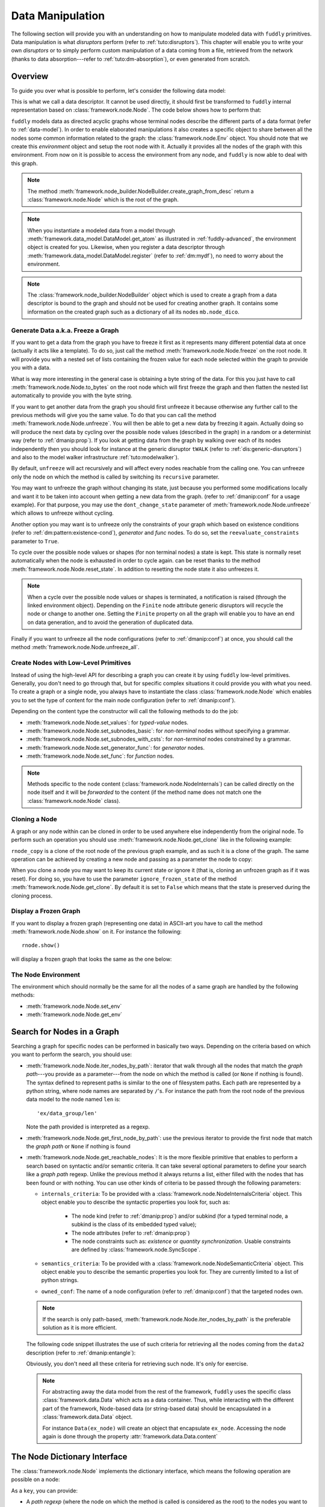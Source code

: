 .. _data-manip:

Data Manipulation
*****************

The following section will provide you with an understanding on how to manipulate modeled data
with ``fuddly`` primitives. Data manipulation is what *disruptors* perform (refer to :ref:`tuto:disruptors`).
This chapter will enable you to write your own *disruptors* or to simply perform custom
manipulation of a data coming from a file, retrieved from the network (thanks to data
absorption---refer to :ref:`tuto:dm-absorption`), or even generated from scratch.


Overview
========

To guide you over what is possible to perform, let's consider the following data model:

.. code-block:: python
   :linenos:

    from framework.node import *
    from framework.value_types import *
    from framework.node_builder import *

     example_desc = \
     {'name': 'ex',
      'contents': [
          {'name': 'data0',
           'contents': String(values=['Plip', 'Plop']) },

          {'name': 'data_group',
           'contents': [

              {'name': 'len',
               'mutable': False,
               'contents': LEN(vt=UINT8, after_encoding=False),
               'node_args': 'data1',
               'absorb_csts': AbsFullCsts(contents=False)},

              {'name': 'data1',
               'contents': String(values=['Test!', 'Hello World!']) },

              {'name': 'data2',
               'qty': (1,3),
               'semantics': ['sem1', 'sem2'],
               'contents': UINT16_be(min=10, max=0xa0ff),
               'alt': [
                    {'conf': 'alt1',
                     'contents': SINT8(values=[1,4,8])},
                    {'conf': 'alt2',
                     'contents': UINT16_be(min=0xeeee, max=0xff56)} ]},

              {'name': 'data3',
               'semantics': ['sem2'],
               'sync_qty_with': 'data2',
               'contents': UINT8(values=[30,40,50]),
               'alt': [
                    {'conf': 'alt1',
                     'contents': SINT8(values=[1,4,8])}]},
             ]},

          {'name': 'data4',
           'contents': String(values=['Red', 'Green', 'Blue']) }
      ]}


This is what we call a data descriptor. It cannot be used directly, it should first be
transformed to ``fuddly`` internal representation based on :class:`framework.node.Node`.
The code below shows how to perform that:

.. code-block:: python
   :linenos:

    nb = NodeBuilder()
    rnode = nb.create_graph_from_desc(example_desc)
    rnode.set_env(Env())


``fuddly`` models data as directed acyclic graphs whose terminal
nodes describe the different parts of a data format (refer to :ref:`data-model`). In order to
enable elaborated manipulations it also creates a specific object to share between all the nodes
some common information related to the graph: the :class:`framework.node.Env` object. You should
note that we create this *environment* object and setup the root node with it. Actually it
provides all the nodes of the graph with this environment. From now on it is possible to access
the environment from any node, and ``fuddly`` is now able to deal with this graph.

.. note:: The method :meth:`framework.node_builder.NodeBuilder.create_graph_from_desc` return a
   :class:`framework.node.Node` which is the root of the graph.

.. note:: When you instantiate a modeled data from a model through
   :meth:`framework.data_model.DataModel.get_atom` as illustrated in :ref:`fuddly-advanced`,
   the environment object is created for you. Likewise, when you register a data descriptor through
   :meth:`framework.data_model.DataModel.register` (refer to :ref:`dm:mydf`), no need to worry
   about the environment.

.. note:: The :class:`framework.node_builder.NodeBuilder` object which is used to create a
   graph from a data descriptor is bound to the graph and should not be used for creating another
   graph. It contains some information on the created graph such as a dictionary of all its
   nodes ``mb.node_dico``.


.. _dmanip:freeze:

Generate Data a.k.a. Freeze a Graph
-----------------------------------

If you want to get a data from the graph you have to freeze it first as it represents many
different potential data at once (actually it acts like a template). To do so, just call the method
:meth:`framework.node.Node.freeze` on the root node. It will provide you with a nested set of
lists containing the frozen value for each node selected within the graph to provide you with a data.

What is way more interesting in the general case is obtaining a byte string of the data. For
this you just have to call :meth:`framework.node.Node.to_bytes` on the root node which will
first freeze the graph and then flatten the nested list automatically to provide you with
the byte string.

If you want to get another data from the graph you should first unfreeze it because otherwise any
further call to the previous methods will give you the same value. To do that you can call the
method :meth:`framework.node.Node.unfreeze`. You will then be able to get a new data by
freezing it again. Actually doing so will produce the next data by cycling over the possible
node values (described in the graph) in a random or a determinist way (refer to :ref:`dmanip:prop`).
If you look at getting data from the graph by walking over each of its nodes independently then
you should look for instance at the generic disruptor ``tWALK`` (refer to :ref:`dis:generic-disruptors`)
and also to the model walker infrastructure :ref:`tuto:modelwalker`).

By default, ``unfreeze`` will act recursively and will affect every nodes reachable from the calling
one. You can unfreeze only the node on which the method is called by switching its ``recursive``
parameter.

You may want to unfreeze the graph without changing its state, just because you performed some
modifications locally and want it to be taken into account when getting a new data from the graph.
(refer to :ref:`dmanip:conf` for a usage example). For that purpose, you may use the
``dont_change_state`` parameter of :meth:`framework.node.Node.unfreeze` which allows
to unfreeze without cycling.

Another option you may want is to unfreeze only the constraints of your graph which based on
existence conditions (refer to :ref:`dm:pattern:existence-cond`), *generator*  and *func* nodes.
To do so, set the ``reevaluate_constraints`` parameter to ``True``.

To cycle over the possible node values or shapes (for non terminal nodes) a state is kept.
This state is normally reset automatically when the node is exhausted in order to cycle again.
can be reset thanks to the method :meth:`framework.node.Node.reset_state`. In
addition to resetting the node state it also unfreezes it.

.. note:: When a cycle over the possible node values or shapes is terminated, a notification is
   raised (through the linked environment object). Depending on the ``Finite`` node attribute
   generic disruptors will recycle the node or change to another one. Setting the ``Finite``
   property on all the graph will enable you to have an end on data generation, and to avoid
   the generation of duplicated data.

Finally if you want to unfreeze all the node configurations (refer to :ref:`dmanip:conf`) at
once, you should call the method :meth:`framework.node.Node.unfreeze_all`.


.. _dmanip:node:

Create Nodes with Low-Level Primitives
--------------------------------------

Instead of using the high-level API for describing a graph you can create it by using ``fuddly``
low-level primitives. Generally, you don't need to go through that, but for specific
complex situations it could provide you with what you need. To create a graph or a single node,
you always have to instantiate the class :class:`framework.node.Node` which enables you to set
the type of content for the main node configuration (refer to :ref:`dmanip:conf`).

Depending on the content type the constructor will call the following methods to do the
job:

- :meth:`framework.node.Node.set_values`: for *typed-value* nodes.
- :meth:`framework.node.Node.set_subnodes_basic`: for *non-terminal* nodes without specifying a
  grammar.
- :meth:`framework.node.Node.set_subnodes_with_csts`: for *non-terminal* nodes constrained by
  a grammar.
- :meth:`framework.node.Node.set_generator_func`: for *generator* nodes.
- :meth:`framework.node.Node.set_func`: for *function* nodes.


.. note::
   Methods specific to the node content (:class:`framework.node.NodeInternals`) can be
   called directly on the node itself and it will be *forwarded* to the content (if the method name
   does not match one the :class:`framework.node.Node` class).

.. seealso::
   If you want to learn more about the specific operations that can be performed on each kind of
   content (whose base class is :class:`framework.node.NodeInternals`), refer to the related
   class, namely:

   - :class:`framework.node.NodeInternals_TypedValue`
   - :class:`framework.node.NodeInternals_NonTerm`
   - :class:`framework.node.NodeInternals_GenFunc`
   - :class:`framework.node.NodeInternals_Func`



Cloning a Node
--------------

A graph or any node within can be cloned in order to be used anywhere else independently from the
original node. To perform such an operation you should use
:meth:`framework.node.Node.get_clone` like in the following example:

.. code-block:: python
   :linenos:

    rnode_copy = rnode.get_clone('mycopy')

``rnode_copy`` is a clone of the root node of the previous graph example, and as such it is a
clone of the graph. The same operation can be achieved by creating a new node and passing as a
parameter the node to copy:

.. code-block:: python
   :linenos:

    rnode_copy = Node('mycopy', base_node=rnode, new_env=True)


When you clone a node you may want to keep its current state or ignore it (that is, cloning
an unfrozen graph as if it was reset). For doing so, you have to use the parameter
``ignore_frozen_state`` of the method :meth:`framework.node.Node.get_clone`. By default it is
set to ``False`` which means that the state is preserved during the cloning process.


Display a Frozen Graph
----------------------

If you want to display a frozen graph (representing one data) in ASCII-art you have to call the
method :meth:`framework.node.Node.show` on it. For instance the following::

    rnode.show()

will display a frozen graph that looks the same as the one below:

.. figure::  images/ex_show.png
   :align:   center
   :scale:   100 %


The Node Environment
--------------------

The environment which should normally be the same for all the nodes of a same graph are handled
by the following methods:

- :meth:`framework.node.Node.set_env`
- :meth:`framework.node.Node.get_env`


.. _dmanip:search:

Search for Nodes in a Graph
===========================

Searching a graph for specific nodes can be performed in basically two ways. Depending on the
criteria based on which you want to perform the search, you should use:

- :meth:`framework.node.Node.iter_nodes_by_path`: iterator that walk through all the nodes that match the
  *graph path*---you provide as a parameter---from the node on which the method is called (or
  ``None`` if nothing is found). The syntax defined to represent paths is similar to the one of
  filesystem paths. Each path are represented by a python string, where node names are
  separated by ``/``'s. For instance the path from the root node of the previous data model to
  the node named ``len`` is::

      'ex/data_group/len'

  Note the path provided is interpreted as a regexp.

- :meth:`framework.node.Node.get_first_node_by_path`: use the previous iterator to provide the first
  node that match the *graph path* or ``None`` if nothing is found

- :meth:`framework.node.Node.get_reachable_nodes`: It is the more flexible primitive that
  enables to perform a search based on syntactic and/or semantic criteria. It can take several
  optional parameters to define your search like a *graph path* regexp. Unlike the previous method
  it always returns a list, either filled with the nodes that has been found or with nothing.
  You can use other kinds of criteria to be passed through the following parameters:

  + ``internals_criteria``: To be provided with a :class:`framework.node.NodeInternalsCriteria`
    object. This object enable you to describe the syntactic properties you look for, such as:

     - The node kind (refer to :ref:`dmanip:prop`) and/or subkind (for a typed terminal node, a
       subkind is the class of its embedded typed value);

     - The node attributes (refer to :ref:`dmanip:prop`)

     - The node constraints such as: *existence* or *quantity synchronization*. Usable
       constraints are defined by :class:`framework.node.SyncScope`.


  + ``semantics_criteria``: To be provided with a :class:`framework.node.NodeSemanticCriteria`
    object. This object enable you to describe the semantic properties you look for. They are
    currently limited to a list of python strings.

  + ``owned_conf``: The name of a node configuration (refer to :ref:`dmanip:conf`) that
    the targeted nodes own.

  .. note:: If the search is only path-based, :meth:`framework.node.Node.iter_nodes_by_path` is the
     preferable solution as it is more efficient.

  The following code snippet illustrates the use of such criteria for retrieving all the nodes
  coming from the ``data2`` description (refer to :ref:`dmanip:entangle`):

  .. code-block:: python
     :linenos:

     from framework.plumbing import *
     from framework.node import *
     from framework.value_types import *

     fmk = FmkPlumbing()
     fmk.start()

     fmk.run_project(name='tuto')

     ex_node = fmk.dm.get_atom('ex')
     ex_node.freeze()

     ic = NodeInternalsCriteria(mandatory_attrs=[NodeInternals.Mutable],
                                node_kinds=[NodeInternals_TypedValue],
                                negative_node_subkinds=[String],
                                negative_csts=[SyncScope.Qty])

     sc = NodeSemanticsCriteria(mandatory_criteria=['sem1', 'sem2'])

     ex_node.get_reachable_nodes(internals_criteria=ic, semantics_criteria=sc,
                                 owned_conf='alt2')

  Obviously, you don't need all these criteria for retrieving such node. It's only for
  exercise.

  .. note:: For abstracting away the data model from the rest of the framework, ``fuddly`` uses the
     specific class :class:`framework.data.Data` which acts as a data container.
     Thus, while interacting with the different part of the framework, Node-based data
     (or string-based data) should be encapsulated
     in a :class:`framework.data.Data` object.

     For instance ``Data(ex_node)`` will create an object that encapsulate ``ex_node``.
     Accessing the node again is done through the property :attr:`framework.data.Data.content`



The Node Dictionary Interface
=============================

The :class:`framework.node.Node` implements the dictionary interface, which means the
following operation are possible on a node:

.. code-block:: python
   :linenos:

   node[key]           # reading operation

   node[key] = value   # writing operation

As a ``key``, you can provide:

- A *path regexp* (where the node on which the method is called is considered as the root) to the
  nodes you want to reach. A list of the nodes will be returned for the reading operation
  (or ``None`` if the path match nothing), and
  for the writing operation all the matching nodes will get the new value.
  The reading operation is equivalent to calling
  :meth:`framework.node.Node.iter_nodes_by_path` on the node and providing the parameter
  ``path_regexp`` with your path (except the method will return a python generator instead of a list).

  The following python code snippet illustrate the access to the node named ``len`` to
  retrieve its byte string representation:

   .. code-block:: python
      :linenos:

      rnode['ex/data_group/len'][0].to_bytes()

      # same as:
      rnode.get_first_node_by_path('ex/data_group/len').to_bytes()


- A :class:`framework.node.NodeInternalsCriteria` that match the internal
  attributes of interest of the nodes you want to retrieve and which are reachable from the
  current node. It is equivalent to calling :meth:`framework.node.Node.get_reachable_nodes`
  on the node and providing the parameter ``internals_criteria`` with your criteria object. A
  list will always be returned, either empty or containing the nodes of interest.

- A :class:`framework.node.NodeSemanticsCriteria` that match the internal
  attributes of interest of the nodes you want to retrieve and which are reachable from the
  current node. It is equivalent to calling :meth:`framework.node.Node.get_reachable_nodes`
  on the node and providing the parameter ``semantics_criteria`` with the criteria object. A list
  will always be returned, either empty or containing the nodes of interest.


.. seealso:: To learn how to create criteria objects refer to :ref:`dmanip:search`.


As a ``value``, you can provide:

- A :class:`framework.node.Node`: In this case the method
  :meth:`framework.node.Node.set_contents` will be called on the node with the *node* as
  parameter.

- A :class:`framework.node.NodeSemantics`: In this case the method
  :meth:`framework.node.Node.set_semantics` will be called on the node with the *semantics* as
  parameter.

- A python integer: In this case the method :meth:`framework.value_types.INT.set_raw_values` of the
  *INT* object embedded in the targeted node will be called with the *integer* as parameter.
  (Have to be only used with typed-value nodes embedding an ``INT``.)

- A byte string: In this case the method :meth:`framework.node.Node.absorb` will be called
  on the node with the *byte string* as parameter.


.. warning:: These methods should generally be called on a frozen graph.


Change a Node
=============

You can change the content of a specific node by absorbing a new content (refer to
:ref:`dmanip:abs`).

You can also temporarily change the node value of a terminal node (until the next time
:meth:`framework.node.Node.unfreeze` is called on it) with the method
:meth:`framework.node.Node.set_frozen_value` (refer to :ref:`dmanip:freeze`).

But if you want to make some more disruptive change and change a terminal
node to a non-terminal node for instance, you have two options.
Either you do it from scratch and you leverage the function described in the section
:ref:`dmanip:node`. For instance:

.. code-block:: python
   :linenos:

   node_to_change.set_values(value_type=String(max_sz=10))

Or you can do it by replacing the content of one node with another one. That allows you for
instance to add a data from a model to another model. To illustrate this possibility
let's consider the following code that change the node ``data0`` of our data
model example with an USB ``STRING`` descriptor (yes, that does not make sense, but you can do
it if you like ;).

.. code-block:: python
   :linenos:
   :emphasize-lines: 10

    from framework.plumbing import *

    fmk = FmkPlumbing()
    fmk.run_project(name='tuto')

    usb_str = fmk.dm.get_external_atom(dm_name='usb', data_id='STR')

    ex_node = fmk.dm.get_atom('ex')

    ex_node['ex/data0'] = usb_str  # Perform the substitution

    ex_node.show()                      # Data.show() will call .show() on the embedded node


The result is shown below:

.. figure::  images/ex_subst_show.png
   :align:   center
   :scale:   100 %


.. note:: Releasing constraints (like a CRC, an offset, a length, ...) of an altered
   data can be useful if you want ``fuddly`` to automatically recomputes the constraint for you and
   still comply to the model. Refer to :ref:`dmanip:freeze`.


You can also add subnodes to non-terminal nodes through the usage of :meth:`framework.node.NodeInternals_NonTerm.add()`.
For instance the following code snippet will add a new node after the node ``data2``.

.. code-block:: python
   :linenos:

   data2_node = ex_node['ex/data_group/data2'][0]
   ex_node['ex/data_group$'][0].add(Node('my_node', values=['New node added']),
                                    after=data2_node)

Thus, if ``ex_node`` before the modification is::

   [0] ex [NonTerm]
    \__(1) ex/data0 [String] size=4B
    |        \_ codec=iso8859-1
    |        \_raw: b'Plip'
    \__[1] ex/data_group [NonTerm]
    |   \__[2] ex/data_group/len [GenFunc | node_args: ex/data_group/data1]
    |   |   \__(3) ex/data_group/len/cts [UINT8] size=1B
    |   |            \_ 5 (0x5)
    |   |            \_raw: b'\x05'
    |   \__(2) ex/data_group/data1 [String] size=5B
    |   |        \_ codec=iso8859-1
    |   |        \_raw: b'Test!'
    |   \__(2) ex/data_group/data2 [UINT16_be] size=2B
    |   |        \_ 10 (0xA)
    |   |        \_raw: b'\x00\n'
    |   \__(2) ex/data_group/data3 [UINT8] size=1B
    |            \_ 30 (0x1E)
    |            \_raw: b'\x1e'
    \__(1) ex/data4 [String] size=3B
             \_ codec=iso8859-1
             \_raw: b'Red'


After the modification it will be::

   [0] ex [NonTerm]
    \__(1) ex/data0 [String] size=4B
    |        \_ codec=iso8859-1
    |        \_raw: b'Plip'
    \__[1] ex/data_group [NonTerm]
    |   \__[2] ex/data_group/len [GenFunc | node_args: ex/data_group/data1]
    |   |   \__(3) ex/data_group/len/cts [UINT8] size=1B
    |   |            \_ 5 (0x5)
    |   |            \_raw: b'\x05'
    |   \__(2) ex/data_group/data1 [String] size=5B
    |   |        \_ codec=iso8859-1
    |   |        \_raw: b'Test!'
    |   \__(2) ex/data_group/data2 [UINT16_be] size=2B
    |   |        \_ 10 (0xA)
    |   |        \_raw: b'\x00\n'
    |   \__(2) ex/data_group/my_node [String] size=14B
    |   |        \_ codec=iso8859-1
    |   |        \_raw: b'New node added'
    |   \__(2) ex/data_group/data3 [UINT8] size=1B
    |            \_ 30 (0x1E)
    |            \_raw: b'\x1e'
    \__(1) ex/data4 [String] size=3B
             \_ codec=iso8859-1
             \_raw: b'Red'


.. _dmanip:prop:

Operations on Node Properties and Attributes
--------------------------------------------

The following methods enable you to retrieve the kind of content of the node. The provided answer is
for the current configuration (refer to :ref:`dmanip:conf`) if the ``conf`` parameter is not
provided:

+ :meth:`framework.node.Node.is_nonterm`
+ :meth:`framework.node.Node.is_typed_value`
+ :meth:`framework.node.Node.is_genfunc`
+ :meth:`framework.node.Node.is_func`


Checking if a node is frozen (refer to :ref:`dmanip:freeze`) can be done thanks to the method:

+ :meth:`framework.node.Node.is_frozen`

The following methods enable you to change specific node properties or attributes:

+ Methods related to the keyword ``fuzz_weight`` described in the section :ref:`dm:keywords`:

   - :meth:`framework.node.Node.set_fuzz_weight`
   - :meth:`framework.node.Node.get_fuzz_weight`

+ Methods related to the keywords ``determinist``, ``random``, ``finite`` and ``infinite``
  described in the section :ref:`dm:keywords`:

   - :meth:`framework.node.Node.make_determinist`
   - :meth:`framework.node.Node.make_random`
   - :meth:`framework.node.Node.make_finite`
   - :meth:`framework.node.Node.make_infinite`

+ Methods to deal with node attributes and related to the keywords ``set_attrs`` and
  ``clear_attrs`` described in the section :ref:`dm:keywords`:

   - :meth:`framework.node.Node.set_attr`
   - :meth:`framework.node.Node.clear_attr`
   - :meth:`framework.node.Node.is_attr_set`

You can test the compliance of a node with syntactic and/or semantic criteria with the method
:meth:`framework.node.Node.compliant_with`. Refer to the section :ref:`dmanip:search` to
learn how to specify criteria.

Any object can be added to a node as a private attribute. The private object should support the
``__copy__`` interface. To set and retrieve a private object the following methods are provided:

- :meth:`framework.node.Node.set_private`
- :meth:`framework.node.Node.get_private`


Node semantics can be defined to view the data model in a specific way, which boils down to
be able to search for nodes based on semantic criteria (refer to :ref:`dmanip:search`).
To set semantics on nodes or to retrieve them the following methods have to be used:

- :meth:`framework.node.Node.set_semantics`: Take a list of strings (that capture the
  semantic) or a :class:`framework.node.NodeSemantics`
- :meth:`framework.node.Node.get_semantics`: Returns a :class:`framework.node.NodeSemantics`



.. _dmanip:conf:

Node Configurations
-------------------

Alternative node content can be added dynamically to any node of a graph. This is called a *node
configuration* and everything that characterize a node---its type: non-terminal, terminal,
generator; its attributes; its links with other nodes; and so on---are included within. A node is
then a receptacle for an arbitrary number of *configurations*.

.. note:: When a node is created it gets a default configuration named ``MAIN``.

Configuration management is based on the following methods:

- :meth:`framework.node.Node.add_conf`: To add a new configuration.
- :meth:`framework.node.Node.remove_conf`: To remove a configuration based on its name.
- :meth:`framework.node.Node.is_conf_existing`: To check a configuration existence based on
  its name.
- :meth:`framework.node.Node.set_current_conf`: To change the current configuration of a node
  with the one whose the name is provided as a parameter.
- :meth:`framework.node.Node.get_current_conf`: To retrieve the name of the current node
  configuration.
- :meth:`framework.node.Node.gather_alt_confs`: to gather all configuration names defined in
  the subgraph where the root is the node on which the method is called.

In what follows, we illustrate some node configuration change based on our data model example

.. code-block:: python
   :linenos:

    rnode.freeze()   # We consider there is at least 2 'data2' nodes

    # We change the configuration of the second 'data2' node
    rnode['ex/data_group/data2:2'][0].set_current_conf('alt1', ignore_entanglement=True)
    rnode['ex/data_group/data2:2'][0].unfreeze()

    rnode.show()

    # We change back 'data2:2' to the default configuration
    rnode['ex/data_group/data2:2'][0].set_current_conf('MAIN', ignore_entanglement=True)
    # We change the configuration of the first 'data2' node
    rnode['ex/data_group/data2'][0].set_current_conf('alt1', ignore_entanglement=True)
    # This time we unfreeze directly the parent node
    rnode['ex/data_group$'][0].unfreeze(dont_change_state=True)

    rnode.show()

.. seealso:: Refer to :ref:`dmanip:entangle` about the parameter ``ignore_entanglement``.


If you want to act on a specific configuration of a node without changing first its configuration,
you can leverage the ``conf`` parameter of the methods that support it. For instance, all the
methods used for setting the content of a node (refer to :ref:`dmanip:node`) are *configuration
aware*.

.. note::
   If you need to access to the node internals (:attr:`framework.node.NodeInternals`) the
   following attributes are provided:

   - :attr:`framework.node.Node.cc`: to access to the node internals of the current
     configuration.
   - :attr:`framework.node.Node.c`: dictionary to access to the node internals of
     any configuration based on their name.


Node Corruption Infrastructure
------------------------------

You can also leverage the *Node-corruption Infrastructure* (based on hooks within the code) for
handling various corruption types easily. This infrastructure is especially used by the
generic disruptor ``tSTRUCT`` (refer to :ref:`dis:generic-disruptors`).
This infrastructure is based on the following primitives:

- :meth:`framework.node.Env.add_node_to_corrupt`

- :meth:`framework.node.Env.remove_node_to_corrupt`

The typical way to perform a corruption with this infrastructure is illustrated in what follows.
This example performs a corruption that changes from the model the allowed amount for a specific
node (``targeted_node``) of a graph (referenced by ``rnode``) that can be created during the data
generation from the graph.

.. code-block:: python
   :linenos:

    mini = 8
    maxi = 10
    rnode.env.add_node_to_corrupt(targeted_node, corrupt_type=Node.CORRUPT_NODE_QTY,
                                  corrupt_op=lambda x, y: (mini, maxi))

    corrupt_rnode = Node(rnode.name, base_node=rnode, ignore_frozen_state=False,
                         new_env=True)
    rnode.env.remove_node_to_corrupt(targeted_node)

From now on, you have still a clean graph referenced by ``rnode``, and a corrupted one referenced
by ``corrupt_rnode``. You can now instantiate some data from ``corrupt_rnode`` that complies to an
altered data model (because we change the grammar that constrains the data generation).

The corruption operations currently defined are:

- :attr:`framework.node.Node.CORRUPT_NODE_QTY`
- :attr:`framework.node.Node.CORRUPT_QTY_SYNC`
- :attr:`framework.node.Node.CORRUPT_EXIST_COND`


.. _dmanip:abs:

Byte String Absorption
----------------------

This feature is described in the tutorial. Refer to :ref:`tuto:dm-absorption` to learn about it.
The methods which are involved in this process are:

- :meth:`framework.node.Node.absorb`
- :meth:`framework.node.Node.set_absorb_helper`
- :meth:`framework.node.Node.enforce_absorb_constraints`



Miscellaneous Primitives
========================

- :meth:`framework.node.Node.get_path_from`: if it exists, return the first path to this
  node from the node provided as parameter; otherwise return None.

- :meth:`framework.node.Node.get_all_paths_from`: similar as the previous method, except it
  returns a list of all the possible paths.


.. _dmanip:entangle:

Entangled Nodes
===============

Node descriptors that contain the ``qty`` attribute may trigger the creation of multiple nodes
based on the same description. These nodes are created in a specific way to make them react as a
group. We call the nodes of such a group: ``entangled nodes``. If you perform a modification on
any one node of the group (by calling a *setter* on the node for instance), all the other
nodes will be affected the same way.

Some node methods are immune to the entanglement, especially all the *getters*, others enable you to
temporarily break the entanglement through the parameter ``ignore_entanglement``.
